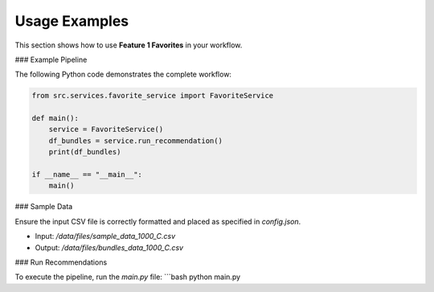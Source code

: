 Usage Examples
==============

This section shows how to use **Feature 1 Favorites** in your workflow.

### Example Pipeline

The following Python code demonstrates the complete workflow:

.. code-block:: python

    from src.services.favorite_service import FavoriteService

    def main():
        service = FavoriteService()
        df_bundles = service.run_recommendation()
        print(df_bundles)

    if __name__ == "__main__":
        main()

### Sample Data

Ensure the input CSV file is correctly formatted and placed as specified in `config.json`.

- Input: `/data/files/sample_data_1000_C.csv`
- Output: `/data/files/bundles_data_1000_C.csv`

### Run Recommendations

To execute the pipeline, run the `main.py` file:
```bash
python main.py
